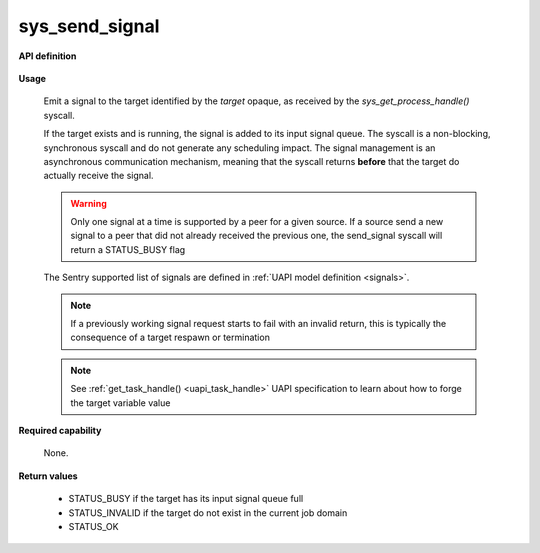 sys_send_signal
"""""""""""""""

**API definition**

   .. code-block:: rust
      :caption: Rust UAPI for send_signal syscall

      mod uapi {
         fn send_signal(target: taskh_t, signal: uapi::Signal) -> Status
      }

   .. code-block:: c
      :caption: C UAPI for send_signal syscall

      enum Status sys_send_signal(taskh_t target, enum Signal signal);

**Usage**

   Emit a signal to the target identified by the `target` opaque, as received by the
   `sys_get_process_handle()` syscall.

   If the target exists and is running, the signal is added to its input signal queue.
   The syscall is a non-blocking, synchronous syscall and do not generate any
   scheduling impact.
   The signal management is an asynchronous communication mechanism, meaning that
   the syscall returns **before** that the target do actually receive the signal.

   .. warning::
      Only one signal at a time is supported by a peer for a given source. If a source
      send a new signal to a peer that did not already received the previous one, the
      send_signal syscall will return a STATUS_BUSY flag

   The Sentry supported list of signals are defined in :ref:`UAPI model definition <signals>`.

   .. code-block:: C
      :linenos:
      :caption: sample bare usage of sys_send_signal

      uint32_t seed = 0;
      if (sys_send_signal(target, SIGNAL_USR1) != STATUS_OK) {
         // [...]
      }

   .. note::
       If a previously working signal request starts to fail with an invalid return, this
       is typically the consequence of a target respawn or termination

   .. note::
       See :ref:`get_task_handle() <uapi_task_handle>` UAPI specification to learn about how to forge the target
       variable value

**Required capability**

   None.

**Return values**

   * STATUS_BUSY if the target has its input signal queue full
   * STATUS_INVALID if the target do not exist in the current job domain
   * STATUS_OK
